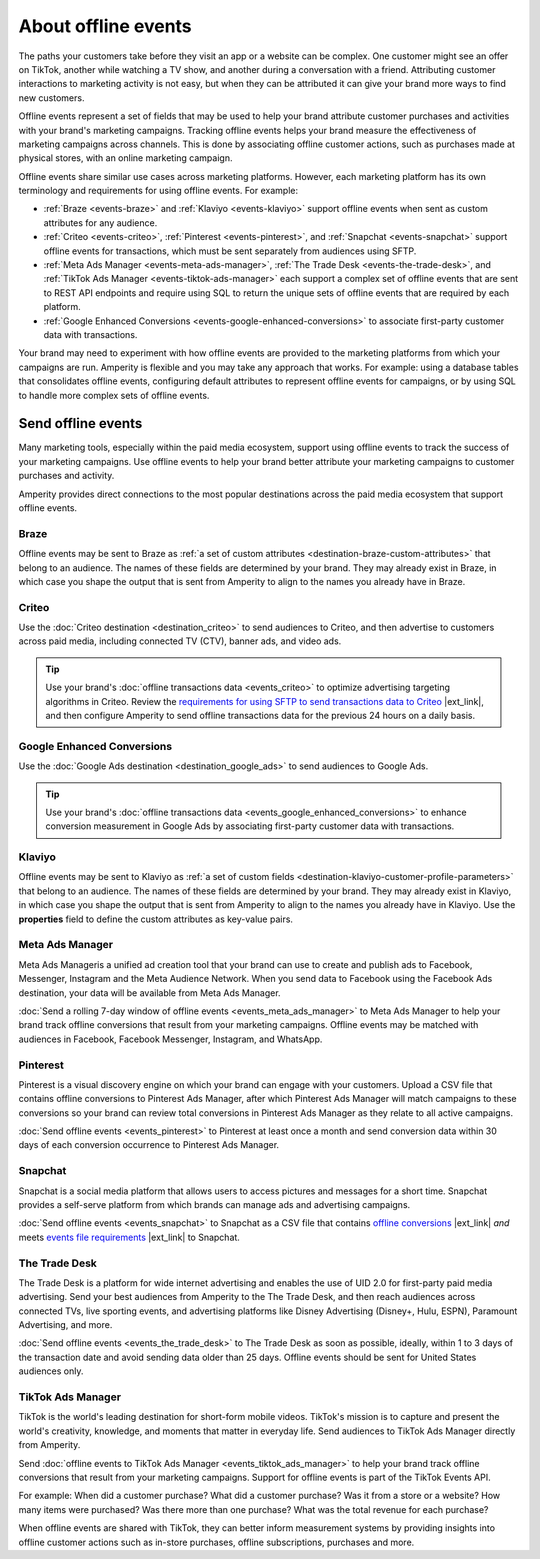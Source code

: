.. https://docs.amperity.com/user/


.. meta::
    :description lang=en:
        Offline events help your brand associate customer activity to your brand's marketing campaigns.

.. meta::
    :content class=swiftype name=body data-type=text:
        Offline events help your brand associate customer activity to your brand's marketing campaigns.

.. meta::
    :content class=swiftype name=title data-type=string:
        About offline events

==================================================
About offline events
==================================================

.. offline-events-overview-start

The paths your customers take before they visit an app or a website can be complex. One customer might see an offer on TikTok, another while watching a TV show, and another during a conversation with a friend. Attributing customer interactions to marketing activity is not easy, but when they can be attributed it can give your brand more ways to find new customers.

.. offline-events-overview-end

.. offline-events-what-are-offline-events-start

Offline events represent a set of fields that may be used to help your brand attribute customer purchases and activities with your brand's marketing campaigns. Tracking offline events helps your brand measure the effectiveness of marketing campaigns across channels. This is done by associating offline customer actions, such as purchases made at physical stores, with an online marketing campaign.

Offline events share similar use cases across marketing platforms. However, each marketing platform has its own terminology and requirements for using offline events. For example:

* :ref:`Braze <events-braze>` and :ref:`Klaviyo <events-klaviyo>` support offline events when sent as custom attributes for any audience.
* :ref:`Criteo <events-criteo>`, :ref:`Pinterest <events-pinterest>`, and :ref:`Snapchat <events-snapchat>` support offline events for transactions, which must be sent separately from audiences using SFTP.
* :ref:`Meta Ads Manager <events-meta-ads-manager>`, :ref:`The Trade Desk <events-the-trade-desk>`, and :ref:`TikTok Ads Manager <events-tiktok-ads-manager>` each support a complex set of offline events that are sent to REST API endpoints and require using SQL to return the unique sets of offline events that are required by each platform.
* :ref:`Google Enhanced Conversions <events-google-enhanced-conversions>` to associate first-party customer data with transactions.

Your brand may need to experiment with how offline events are provided to the marketing platforms from which your campaigns are run. Amperity is flexible and you may take any approach that works. For example: using a database tables that consolidates offline events, configuring default attributes to represent offline events for campaigns, or by using SQL to handle more complex sets of offline events.

.. offline-events-what-are-offline-events-end


.. _offline-events-destinations:

Send offline events
==================================================

.. offline-events-start

Many marketing tools, especially within the paid media ecosystem, support using offline events to track the success of your marketing campaigns. Use offline events to help your brand better attribute your marketing campaigns to customer purchases and activity.

.. offline-events-end

.. offline-events-destinations-start

Amperity provides direct connections to the most popular destinations across the paid media ecosystem that support offline events.

.. offline-events-destinations-end


.. _events-braze:

Braze
--------------------------------------------------

.. events-braze-start

Offline events may be sent to Braze as :ref:`a set of custom attributes <destination-braze-custom-attributes>` that belong to an audience. The names of these fields are determined by your brand. They may already exist in Braze, in which case you shape the output that is sent from Amperity to align to the names you already have in Braze.

.. events-braze-end


.. _events-criteo:

Criteo
--------------------------------------------------

.. events-criteo-start

Use the :doc:`Criteo destination <destination_criteo>` to send audiences to Criteo, and then advertise to customers across paid media, including connected TV (CTV), banner ads, and video ads.

.. tip:: Use your brand's :doc:`offline transactions data <events_criteo>` to optimize advertising targeting algorithms in Criteo. Review the `requirements for using SFTP to send transactions data to Criteo <https://help.criteo.com/kb/guide/en/how-can-i-pass-my-offline-sales-data-to-criteo-Yf95KPKbjB/Steps/775624,914151,775585>`__ |ext_link|, and then configure Amperity to send offline transactions data for the previous 24 hours on a daily basis.

.. events-criteo-end


.. _events-google-enhanced-conversions:

Google Enhanced Conversions
--------------------------------------------------

.. events-google-enhanced-conversions-start

Use the :doc:`Google Ads destination <destination_google_ads>` to send audiences to Google Ads.

.. tip:: Use your brand's :doc:`offline transactions data <events_google_enhanced_conversions>` to enhance conversion measurement in Google Ads by associating first-party customer data with transactions.

.. events-google-enhanced-conversions-end


.. _events-klaviyo:

Klaviyo
--------------------------------------------------

.. events-klaviyo-start

Offline events may be sent to Klaviyo as :ref:`a set of custom fields <destination-klaviyo-customer-profile-parameters>` that belong to an audience. The names of these fields are determined by your brand. They may already exist in Klaviyo, in which case you shape the output that is sent from Amperity to align to the names you already have in Klaviyo. Use the **properties** field to define the custom attributes as key-value pairs.

.. events-klaviyo-end


.. _events-meta-ads-manager:

Meta Ads Manager
--------------------------------------------------

.. events-meta-ads-manager-start

Meta Ads Manageris a unified ad creation tool that your brand can use to create and publish ads to Facebook, Messenger, Instagram and the Meta Audience Network. When you send data to Facebook using the Facebook Ads destination, your data will be available from Meta Ads Manager.

:doc:`Send a rolling 7-day window of offline events <events_meta_ads_manager>` to Meta Ads Manager to help your brand track offline conversions that result from your marketing campaigns. Offline events may be matched with audiences in Facebook, Facebook Messenger, Instagram, and WhatsApp.

.. events-meta-ads-manager-end


.. _events-pinterest:

Pinterest
--------------------------------------------------

.. events-pinterest-start

Pinterest is a visual discovery engine on which your brand can engage with your customers. Upload a CSV file that contains offline conversions to Pinterest Ads Manager, after which Pinterest Ads Manager will match campaigns to these conversions so your brand can review total conversions in Pinterest Ads Manager as they relate to all active campaigns.

:doc:`Send offline events <events_pinterest>` to Pinterest at least once a month and send conversion data within 30 days of each conversion occurrence to Pinterest Ads Manager.

.. events-pinterest-end


.. _events-snapchat:

Snapchat
--------------------------------------------------

.. events-snapchat-start

Snapchat is a social media platform that allows users to access pictures and messages for a short time. Snapchat provides a self-serve platform from which brands can manage ads and advertising campaigns.

:doc:`Send offline events <events_snapchat>` to Snapchat as a CSV file that contains `offline conversions <https://businesshelp.snapchat.com/s/article/upload-offline-events>`__ |ext_link| *and* meets `events file requirements <https://businesshelp.snapchat.com/s/article/event-file-requirements?language=en_US>`__ |ext_link| to Snapchat.

.. events-snapchat-end


.. _events-the-trade-desk:

The Trade Desk
--------------------------------------------------

.. events-the-trade-desk-start

The Trade Desk is a platform for wide internet advertising and enables the use of UID 2.0 for first-party paid media advertising. Send your best audiences from Amperity to the The Trade Desk, and then reach audiences across connected TVs, live sporting events, and advertising platforms like Disney Advertising (Disney+, Hulu, ESPN), Paramount Advertising, and more.

:doc:`Send offline events <events_the_trade_desk>` to The Trade Desk as soon as possible, ideally, within 1 to 3 days of the transaction date and avoid sending data older than 25 days. Offline events should be sent for United States audiences only.

.. events-the-trade-desk-end


.. _events-tiktok-ads-manager:

TikTok Ads Manager
--------------------------------------------------

.. events-tiktok-ads-manager-start

TikTok is the world's leading destination for short-form mobile videos. TikTok's mission is to capture and present the world's creativity, knowledge, and moments that matter in everyday life. Send audiences to TikTok Ads Manager directly from Amperity.

Send :doc:`offline events to TikTok Ads Manager <events_tiktok_ads_manager>` to help your brand track offline conversions that result from your marketing campaigns. Support for offline events is part of the TikTok Events API.

For example: When did a customer purchase? What did a customer purchase? Was it from a store or a website? How many items were purchased? Was there more than one purchase? What was the total revenue for each purchase?

When offline events are shared with TikTok, they can better inform measurement systems by providing insights into offline customer actions such as in-store purchases, offline subscriptions, purchases and more.

.. events-tiktok-ads-manager-end
